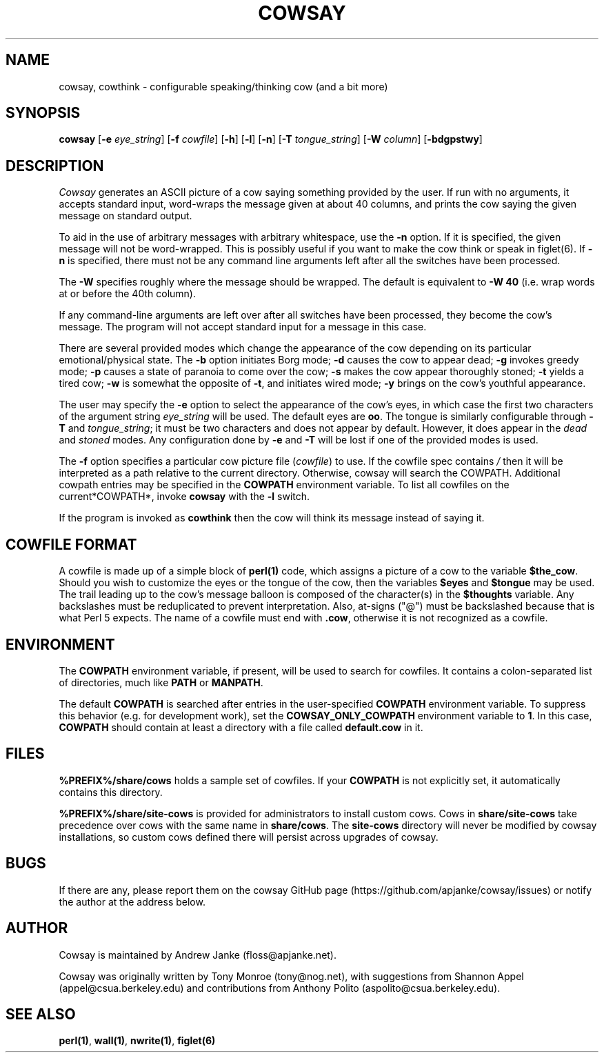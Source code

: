 '\" t
.\"     Title: cowsay
.\"    Author: [see the "AUTHOR" section]
.\" Generator: DocBook XSL Stylesheets v1.79.1 <http://docbook.sf.net/>
.\"      Date: 09/09/2016
.\"    Manual: Cowsay Manual
.\"    Source: Cowsay 3.6-dev
.\"  Language: English
.\"
.TH "COWSAY" "1" "09/09/2016" "Cowsay 3\&.6\-dev" "Cowsay Manual"
.\" -----------------------------------------------------------------
.\" * Define some portability stuff
.\" -----------------------------------------------------------------
.\" ~~~~~~~~~~~~~~~~~~~~~~~~~~~~~~~~~~~~~~~~~~~~~~~~~~~~~~~~~~~~~~~~~
.\" http://bugs.debian.org/507673
.\" http://lists.gnu.org/archive/html/groff/2009-02/msg00013.html
.\" ~~~~~~~~~~~~~~~~~~~~~~~~~~~~~~~~~~~~~~~~~~~~~~~~~~~~~~~~~~~~~~~~~
.ie \n(.g .ds Aq \(aq
.el       .ds Aq '
.\" -----------------------------------------------------------------
.\" * set default formatting
.\" -----------------------------------------------------------------
.\" disable hyphenation
.nh
.\" disable justification (adjust text to left margin only)
.ad l
.\" -----------------------------------------------------------------
.\" * MAIN CONTENT STARTS HERE *
.\" -----------------------------------------------------------------
.SH "NAME"
cowsay, cowthink \- configurable speaking/thinking cow (and a bit more)
.SH "SYNOPSIS"
.sp
\fBcowsay\fR [\fB\-e\fR \fIeye_string\fR] [\fB\-f\fR \fIcowfile\fR] [\fB\-h\fR] [\fB\-l\fR] [\fB\-n\fR] [\fB\-T\fR \fItongue_string\fR] [\fB\-W\fR \fIcolumn\fR] [\fB\-bdgpstwy\fR]
.SH "DESCRIPTION"
.sp
\fICowsay\fR generates an ASCII picture of a cow saying something provided by the user\&. If run with no arguments, it accepts standard input, word\-wraps the message given at about 40 columns, and prints the cow saying the given message on standard output\&.
.sp
To aid in the use of arbitrary messages with arbitrary whitespace, use the \fB\-n\fR option\&. If it is specified, the given message will not be word\-wrapped\&. This is possibly useful if you want to make the cow think or speak in figlet(6)\&. If \fB\-n\fR is specified, there must not be any command line arguments left after all the switches have been processed\&.
.sp
The \fB\-W\fR specifies roughly where the message should be wrapped\&. The default is equivalent to \fB\-W 40\fR (i\&.e\&. wrap words at or before the 40th column)\&.
.sp
If any command\-line arguments are left over after all switches have been processed, they become the cow\(cqs message\&. The program will not accept standard input for a message in this case\&.
.sp
There are several provided modes which change the appearance of the cow depending on its particular emotional/physical state\&. The \fB\-b\fR option initiates Borg mode; \fB\-d\fR causes the cow to appear dead; \fB\-g\fR invokes greedy mode; \fB\-p\fR causes a state of paranoia to come over the cow; \fB\-s\fR makes the cow appear thoroughly stoned; \fB\-t\fR yields a tired cow; \fB\-w\fR is somewhat the opposite of \fB\-t\fR, and initiates wired mode; \fB\-y\fR brings on the cow\(cqs youthful appearance\&.
.sp
The user may specify the \fB\-e\fR option to select the appearance of the cow\(cqs eyes, in which case the first two characters of the argument string \fIeye_string\fR will be used\&. The default eyes are \fBoo\fR\&. The tongue is similarly configurable through \fB\-T\fR and \fItongue_string\fR; it must be two characters and does not appear by default\&. However, it does appear in the \fIdead\fR and \fIstoned\fR modes\&. Any configuration done by \fB\-e\fR and \fB\-T\fR will be lost if one of the provided modes is used\&.
.sp
The \fB\-f\fR option specifies a particular cow picture file (\fIcowfile\fR) to use\&. If the cowfile spec contains \fI/\fR then it will be interpreted as a path relative to the current directory\&. Otherwise, cowsay will search the COWPATH\&. Additional cowpath entries may be specified in the \fBCOWPATH\fR environment variable\&. To list all cowfiles on the current*COWPATH*, invoke \fBcowsay\fR with the \fB\-l\fR switch\&.
.sp
If the program is invoked as \fBcowthink\fR then the cow will think its message instead of saying it\&.
.SH "COWFILE FORMAT"
.sp
A cowfile is made up of a simple block of \fBperl(1)\fR code, which assigns a picture of a cow to the variable \fB$the_cow\fR\&. Should you wish to customize the eyes or the tongue of the cow, then the variables \fB$eyes\fR and \fB$tongue\fR may be used\&. The trail leading up to the cow\(cqs message balloon is composed of the character(s) in the \fB$thoughts\fR variable\&. Any backslashes must be reduplicated to prevent interpretation\&. Also, at\-signs ("@") must be backslashed because that is what Perl 5 expects\&. The name of a cowfile must end with \fB\&.cow\fR, otherwise it is not recognized as a cowfile\&.
.SH "ENVIRONMENT"
.sp
The \fBCOWPATH\fR environment variable, if present, will be used to search for cowfiles\&. It contains a colon\-separated list of directories, much like \fBPATH\fR or \fBMANPATH\fR\&.
.sp
The default \fBCOWPATH\fR is searched after entries in the user\-specified \fBCOWPATH\fR environment variable\&. To suppress this behavior (e\&.g\&. for development work), set the \fBCOWSAY_ONLY_COWPATH\fR environment variable to \fB1\fR\&. In this case, \fBCOWPATH\fR should contain at least a directory with a file called \fBdefault\&.cow\fR in it\&.
.SH "FILES"
.sp
\fB%PREFIX%/share/cows\fR holds a sample set of cowfiles\&. If your \fBCOWPATH\fR is not explicitly set, it automatically contains this directory\&.
.sp
\fB%PREFIX%/share/site\-cows\fR is provided for administrators to install custom cows\&. Cows in \fBshare/site\-cows\fR take precedence over cows with the same name in \fBshare/cows\fR\&. The \fBsite\-cows\fR directory will never be modified by cowsay installations, so custom cows defined there will persist across upgrades of cowsay\&.
.SH "BUGS"
.sp
If there are any, please report them on the cowsay GitHub page (https://github\&.com/apjanke/cowsay/issues) or notify the author at the address below\&.
.SH "AUTHOR"
.sp
Cowsay is maintained by Andrew Janke (floss@apjanke\&.net)\&.
.sp
Cowsay was originally written by Tony Monroe (tony@nog\&.net), with suggestions from Shannon Appel (appel@csua\&.berkeley\&.edu) and contributions from Anthony Polito (aspolito@csua\&.berkeley\&.edu)\&.
.SH "SEE ALSO"
.sp
\fBperl(1)\fR, \fBwall(1)\fR, \fBnwrite(1)\fR, \fBfiglet(6)\fR
